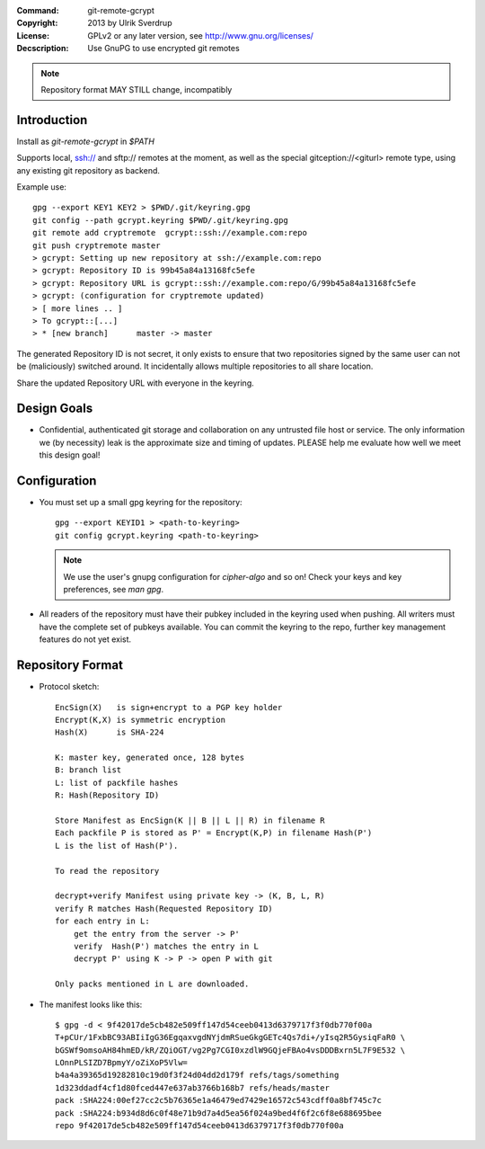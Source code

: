
:Command:       git-remote-gcrypt

:Copyright:     2013  by Ulrik Sverdrup
:License:       GPLv2 or any later version, see http://www.gnu.org/licenses/
:Decscription:  Use GnuPG to use encrypted git remotes

.. NOTE:: Repository format MAY STILL change, incompatibly

Introduction
------------

Install as `git-remote-gcrypt` in `$PATH`

Supports local, ssh:// and sftp:// remotes at the moment, as well as
the special gitception://<giturl> remote type, using any existing git
repository as backend.

Example use::

    gpg --export KEY1 KEY2 > $PWD/.git/keyring.gpg
    git config --path gcrypt.keyring $PWD/.git/keyring.gpg
    git remote add cryptremote  gcrypt::ssh://example.com:repo
    git push cryptremote master
    > gcrypt: Setting up new repository at ssh://example.com:repo
    > gcrypt: Repository ID is 99b45a84a13168fc5efe
    > gcrypt: Repository URL is gcrypt::ssh://example.com:repo/G/99b45a84a13168fc5efe
    > gcrypt: (configuration for cryptremote updated)
    > [ more lines .. ]
    > To gcrypt::[...]
    > * [new branch]      master -> master

The generated Repository ID is not secret, it only exists to ensure that
two repositories signed by the same user can not be (maliciously) switched
around. It incidentally allows multiple repositories to all share location.

Share the updated Repository URL with everyone in the keyring.

Design Goals
------------

+ Confidential, authenticated git storage and collaboration on any
  untrusted file host or service. The only information we (by necessity)
  leak is the approximate size and timing of updates.
  PLEASE help me evaluate how well we meet this design goal!

Configuration
-------------

+ You must set up a small gpg keyring for the repository::

    gpg --export KEYID1 > <path-to-keyring>
    git config gcrypt.keyring <path-to-keyring>

  .. NOTE:: We use the user's gnupg configuration for `cipher-algo` and so on!
            Check your keys and key preferences, see `man gpg`.

+ All readers of the repository must have their pubkey included in
  the keyring used when pushing. All writers must have the complete
  set of pubkeys available. You can commit the keyring to the repo,
  further key management features do not yet exist.


Repository Format
-----------------

+ Protocol sketch::

    EncSign(X)   is sign+encrypt to a PGP key holder
    Encrypt(K,X) is symmetric encryption
    Hash(X)      is SHA-224

    K: master key, generated once, 128 bytes
    B: branch list
    L: list of packfile hashes
    R: Hash(Repository ID)
    
    Store Manifest as EncSign(K || B || L || R) in filename R
    Each packfile P is stored as P' = Encrypt(K,P) in filename Hash(P')
    L is the list of Hash(P').

    To read the repository

    decrypt+verify Manifest using private key -> (K, B, L, R)
    verify R matches Hash(Requested Repository ID)
    for each entry in L:
        get the entry from the server -> P'
        verify  Hash(P') matches the entry in L
        decrypt P' using K -> P -> open P with git

    Only packs mentioned in L are downloaded.

+ The manifest looks like this::

     $ gpg -d < 9f42017de5cb482e509ff147d54ceeb0413d6379717f3f0db770f00a
     T+pCUr/1FxbBC93ABIiIgG36EgqaxvgdNYjdmRSueGkgGETc4Qs7di+/yIsq2R5GysiqFaR0 \
     bGSWf9omsoAH84hmED/kR/ZQiOGT/vg2Pg7CGI0xzdlW9GQjeFBAo4vsDDDBxrn5L7F9E532 \
     LOnnPLSIZD7BpmyY/oZiXoP5Vlw=
     b4a4a39365d19282810c19d0f3f24d04dd2d179f refs/tags/something
     1d323ddadf4cf1d80fced447e637ab3766b168b7 refs/heads/master
     pack :SHA224:00ef27cc2c5b76365e1a46479ed7429e16572c543cdff0a8bf745c7c
     pack :SHA224:b934d8d6c0f48e71b9d7a4d5ea56f024a9bed4f6f2c6f8e688695bee
     repo 9f42017de5cb482e509ff147d54ceeb0413d6379717f3f0db770f00a


.. vim: ft=rst tw=74
